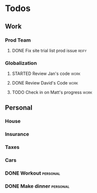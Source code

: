 * Todos
** Work
*** Prod Team
**** DONE Fix site trial list prod issue                           :reify:
*** Globalization
**** STARTED Review Jan's code                                      :work:
SCHEDULED: <2019-03-20 Wed>
**** DONE Review David's Code                                       :work:
SCHEDULED: <2019-03-19 Tue>
**** TODO Check in on Matt's progress                              :work:
SCHEDULED: <2019-03-20 Wed>
** Personal
*** House
*** Insurance
*** Taxes
*** Cars
*** DONE Workout                                                 :personal:
*** DONE Make dinner                                             :personal:
